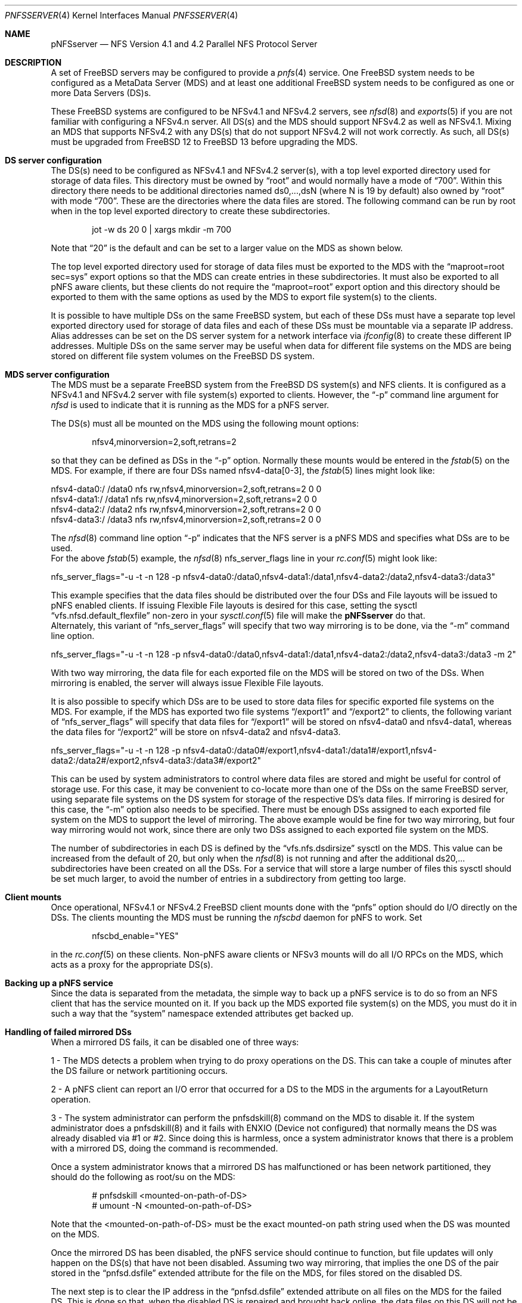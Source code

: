 .\" Copyright (c) 2018 Rick Macklem
.\"
.\" Redistribution and use in source and binary forms, with or without
.\" modification, are permitted provided that the following conditions
.\" are met:
.\" 1. Redistributions of source code must retain the above copyright
.\"    notice, this list of conditions and the following disclaimer.
.\" 2. Redistributions in binary form must reproduce the above copyright
.\"    notice, this list of conditions and the following disclaimer in the
.\"    documentation and/or other materials provided with the distribution.
.\"
.\" THIS SOFTWARE IS PROVIDED BY THE AUTHOR AND CONTRIBUTORS ``AS IS'' AND
.\" ANY EXPRESS OR IMPLIED WARRANTIES, INCLUDING, BUT NOT LIMITED TO, THE
.\" IMPLIED WARRANTIES OF MERCHANTABILITY AND FITNESS FOR A PARTICULAR PURPOSE
.\" ARE DISCLAIMED.  IN NO EVENT SHALL THE AUTHOR OR CONTRIBUTORS BE LIABLE
.\" FOR ANY DIRECT, INDIRECT, INCIDENTAL, SPECIAL, EXEMPLARY, OR CONSEQUENTIAL
.\" DAMAGES (INCLUDING, BUT NOT LIMITED TO, PROCUREMENT OF SUBSTITUTE GOODS
.\" OR SERVICES; LOSS OF USE, DATA, OR PROFITS; OR BUSINESS INTERRUPTION)
.\" HOWEVER CAUSED AND ON ANY THEORY OF LIABILITY, WHETHER IN CONTRACT, STRICT
.\" LIABILITY, OR TORT (INCLUDING NEGLIGENCE OR OTHERWISE) ARISING IN ANY WAY
.\" OUT OF THE USE OF THIS SOFTWARE, EVEN IF ADVISED OF THE POSSIBILITY OF
.\" SUCH DAMAGE.
.\"
.\" $FreeBSD$
.\"
.Dd December 20, 2019
.Dt PNFSSERVER 4
.Os
.Sh NAME
.Nm pNFSserver
.Nd NFS Version 4.1 and 4.2 Parallel NFS Protocol Server
.Sh DESCRIPTION
A set of FreeBSD servers may be configured to provide a
.Xr pnfs 4
service.
One FreeBSD system needs to be configured as a MetaData Server (MDS) and
at least one additional FreeBSD system needs to be configured as one or
more Data Servers (DS)s.
.Pp
These FreeBSD systems are configured to be NFSv4.1 and NFSv4.2
servers, see
.Xr nfsd 8
and
.Xr exports 5
if you are not familiar with configuring a NFSv4.n server.
All DS(s) and the MDS should support NFSv4.2 as well as NFSv4.1.
Mixing an MDS that supports NFSv4.2 with any DS(s) that do not support
NFSv4.2 will not work correctly.
As such, all DS(s) must be upgraded from
.Fx 12
to
.Fx 13
before upgrading the MDS.
.Sh DS server configuration
The DS(s) need to be configured as NFSv4.1 and NFSv4.2 server(s),
with a top level exported
directory used for storage of data files.
This directory must be owned by
.Dq root
and would normally have a mode of
.Dq 700 .
Within this directory there needs to be additional directories named
ds0,...,dsN (where N is 19 by default) also owned by
.Dq root
with mode
.Dq 700 .
These are the directories where the data files are stored.
The following command can be run by root when in the top level exported
directory to create these subdirectories.
.Bd -literal -offset indent
jot -w ds 20 0 | xargs mkdir -m 700
.Ed
.sp
Note that
.Dq 20
is the default and can be set to a larger value on the MDS as shown below.
.sp
The top level exported directory used for storage of data files must be
exported to the MDS with the
.Dq maproot=root sec=sys
export options so that the MDS can create entries in these subdirectories.
It must also be exported to all pNFS aware clients, but these clients do
not require the
.Dq maproot=root
export option and this directory should be exported to them with the same
options as used by the MDS to export file system(s) to the clients.
.Pp
It is possible to have multiple DSs on the same FreeBSD system, but each
of these DSs must have a separate top level exported directory used for storage
of data files and each
of these DSs must be mountable via a separate IP address.
Alias addresses can be set on the DS server system for a network
interface via
.Xr ifconfig 8
to create these different IP addresses.
Multiple DSs on the same server may be useful when data for different file systems
on the MDS are being stored on different file system volumes on the FreeBSD
DS system.
.Sh MDS server configuration
The MDS must be a separate FreeBSD system from the FreeBSD DS system(s) and
NFS clients.
It is configured as a NFSv4.1 and NFSv4.2 server with
file system(s) exported to clients.
However, the
.Dq -p
command line argument for
.Xr nfsd
is used to indicate that it is running as the MDS for a pNFS server.
.Pp
The DS(s) must all be mounted on the MDS using the following mount options:
.Bd -literal -offset indent
nfsv4,minorversion=2,soft,retrans=2
.Ed
.sp
so that they can be defined as DSs in the
.Dq -p
option.
Normally these mounts would be entered in the
.Xr fstab 5
on the MDS.
For example, if there are four DSs named nfsv4-data[0-3], the
.Xr fstab 5
lines might look like:
.Bd -literal -offset
nfsv4-data0:/ /data0 nfs rw,nfsv4,minorversion=2,soft,retrans=2 0 0
nfsv4-data1:/ /data1 nfs rw,nfsv4,minorversion=2,soft,retrans=2 0 0
nfsv4-data2:/ /data2 nfs rw,nfsv4,minorversion=2,soft,retrans=2 0 0
nfsv4-data3:/ /data3 nfs rw,nfsv4,minorversion=2,soft,retrans=2 0 0
.Ed
.sp
The
.Xr nfsd 8
command line option
.Dq -p
indicates that the NFS server is a pNFS MDS and specifies what
DSs are to be used.
.br
For the above
.Xr fstab 5
example, the
.Xr nfsd 8
nfs_server_flags line in your
.Xr rc.conf 5
might look like:
.Bd -literal -offset
nfs_server_flags="-u -t -n 128 -p nfsv4-data0:/data0,nfsv4-data1:/data1,nfsv4-data2:/data2,nfsv4-data3:/data3"
.Ed
.sp
This example specifies that the data files should be distributed over the
four DSs and File layouts will be issued to pNFS enabled clients.
If issuing Flexible File layouts is desired for this case, setting the sysctl
.Dq vfs.nfsd.default_flexfile
non-zero in your
.Xr sysctl.conf 5
file will make the
.Nm
do that.
.br
Alternately, this variant of
.Dq nfs_server_flags
will specify that two way mirroring is to be done, via the
.Dq -m
command line option.
.Bd -literal -offset
nfs_server_flags="-u -t -n 128 -p nfsv4-data0:/data0,nfsv4-data1:/data1,nfsv4-data2:/data2,nfsv4-data3:/data3 -m 2"
.Ed
.sp
With two way mirroring, the data file for each exported file on the MDS
will be stored on two of the DSs.
When mirroring is enabled, the server will always issue Flexible File layouts.
.Pp
It is also possible to specify which DSs are to be used to store data files for
specific exported file systems on the MDS.
For example, if the MDS has exported two file systems
.Dq /export1
and
.Dq /export2
to clients, the following variant of
.Dq nfs_server_flags
will specify that data files for
.Dq /export1
will be stored on nfsv4-data0 and nfsv4-data1, whereas the data files for
.Dq /export2
will be store on nfsv4-data2 and nfsv4-data3.
.Bd -literal -offset
nfs_server_flags="-u -t -n 128 -p nfsv4-data0:/data0#/export1,nfsv4-data1:/data1#/export1,nfsv4-data2:/data2#/export2,nfsv4-data3:/data3#/export2"
.Ed
.sp
This can be used by system administrators to control where data files are
stored and might be useful for control of storage use.
For this case, it may be convenient to co-locate more than one of the DSs
on the same FreeBSD server, using separate file systems on the DS system
for storage of the respective DS's data files.
If mirroring is desired for this case, the
.Dq -m
option also needs to be specified.
There must be enough DSs assigned to each exported file system on the MDS
to support the level of mirroring.
The above example would be fine for two way mirroring, but four way mirroring
would not work, since there are only two DSs assigned to each exported file
system on the MDS.
.Pp
The number of subdirectories in each DS is defined by the
.Dq vfs.nfs.dsdirsize
sysctl on the MDS.
This value can be increased from the default of 20, but only when the
.Xr nfsd 8
is not running and after the additional ds20,... subdirectories have been
created on all the DSs.
For a service that will store a large number of files this sysctl should be
set much larger, to avoid the number of entries in a subdirectory from
getting too large.
.Sh Client mounts
Once operational, NFSv4.1 or NFSv4.2 FreeBSD client mounts
done with the
.Dq pnfs
option should do I/O directly on the DSs.
The clients mounting the MDS must be running the
.Xr nfscbd
daemon for pNFS to work.
Set
.Bd -literal -offset indent
nfscbd_enable="YES"
.Ed
.sp
in the
.Xr rc.conf 5
on these clients.
Non-pNFS aware clients or NFSv3 mounts will do all I/O RPCs on the MDS,
which acts as a proxy for the appropriate DS(s).
.Sh Backing up a pNFS service
Since the data is separated from the metadata, the simple way to back up
a pNFS service is to do so from an NFS client that has the service mounted
on it.
If you back up the MDS exported file system(s) on the MDS, you must do it
in such a way that the
.Dq system
namespace extended attributes get backed up.
.Sh Handling of failed mirrored DSs
When a mirrored DS fails, it can be disabled one of three ways:
.sp
1 - The MDS detects a problem when trying to do proxy
operations on the DS.
This can take a couple of minutes
after the DS failure or network partitioning occurs.
.sp
2 - A pNFS client can report an I/O error that occurred for a DS to the MDS in
the arguments for a LayoutReturn operation.
.sp
3 - The system administrator can perform the pnfsdskill(8) command on the MDS
to disable it. If the system administrator does a pnfsdskill(8) and it fails
with ENXIO (Device not configured) that normally means the DS was already
disabled via #1 or #2. Since doing this is harmless, once a system
administrator knows that there is a problem with a mirrored DS, doing the
command is recommended.
.sp
Once a system administrator knows that a mirrored DS has malfunctioned
or has been network partitioned, they should do the following as root/su
on the MDS:
.Bd -literal -offset indent
# pnfsdskill <mounted-on-path-of-DS>
# umount -N <mounted-on-path-of-DS>
.Ed
.sp
Note that the <mounted-on-path-of-DS> must be the exact mounted-on path
string used when the DS was mounted on the MDS.
.Pp
Once the mirrored DS has been disabled, the pNFS service should continue to
function, but file updates will only happen on the DS(s)
that have not been disabled. Assuming two way mirroring, that implies
the one DS of the pair stored in the
.Dq pnfsd.dsfile
extended attribute for the file on the MDS, for files stored on the disabled DS.
.Pp
The next step is to clear the IP address in the
.Dq pnfsd.dsfile
extended attribute on all files on the MDS for the failed DS.
This is done so that, when the disabled DS is repaired and brought back online,
the data files on this DS will not be used, since they may be out of date.
The command that clears the IP address is
.Xr pnfsdsfile 8
with the
.Dq -r
option.
.Bd -literal -offset
For example:
# pnfsdsfile -r nfsv4-data3 yyy.c
yyy.c:	nfsv4-data2.home.rick	ds0/207508569ff983350c000000ec7c0200e4c57b2e0000000000000000	0.0.0.0	ds0/207508569ff983350c000000ec7c0200e4c57b2e0000000000000000
.Ed
.sp
replaces nfsv4-data3 with an IPv4 address of 0.0.0.0, so that nfsv4-data3
will not get used.
.Pp
Normally this will be called within a
.Xr find 1
command for all regular
files in the exported directory tree and must be done on the MDS.
When used with
.Xr find 1 ,
you will probably also want the
.Dq -q
option so that it won't spit out the results for every file.
If the disabled/repaired DS is nfsv4-data3, the commands done on the MDS
would be:
.Bd -literal -offset
# cd <top-level-exported-dir>
# find . -type f -exec pnfsdsfile -q -r nfsv4-data3 {} \;
.Ed
.sp
There is a problem with the above command if the file found by
.Xr find 1
is renamed or unlinked before the
.Xr pnfsdsfile 8
command is done on it.
This should normally generate an error message.
A simple unlink is harmless
but a link/unlink or rename might result in the file not having been processed
under its new name.
To check that all files have their IP addresses set to 0.0.0.0 these
commands can be used (assuming the
.Xr sh 1
shell):
.Bd -literal -offset
# cd <top-level-exported-dir>
# find . -type f -exec pnfsdsfile {} \; | sed "/nfsv4-data3/!d"
.Ed
.sp
Any line(s) printed require the
.Xr pnfsdsfile 8
with
.Dq -r
to be done again.
Once this is done, the replaced/repaired DS can be brought back online.
It should have empty ds0,...,dsN directories under the top level exported
directory for storage of data files just like it did when first set up.
Mount it on the MDS exactly as you did before disabling it.
For the nfsv4-data3 example, the command would be:
.Bd -literal -offset
# mount -t nfs -o nfsv4,minorversion=2,soft,retrans=2 nfsv4-data3:/ /data3
.Ed
.sp
Then restart the nfsd to re-enable the DS.
.Bd -literal -offset
# /etc/rc.d/nfsd restart
.Ed
.sp
Now, new files can be stored on nfsv4-data3,
but files with the IP address zeroed out on the MDS will not yet use the
repaired DS (nfsv4-data3).
The next step is to go through the exported file tree on the MDS and,
for each of the
files with an IPv4 address of 0.0.0.0 in its extended attribute, copy the file
data to the repaired DS and re-enable use of this mirror for it.
This command for copying the file data for one MDS file is
.Xr pnfsdscopymr 8
and it will also normally be used in a
.Xr find 1 .
For the example case, the commands on the MDS would be:
.Bd -literal -offset
# cd <top-level-exported-dir>
# find . -type f -exec pnfsdscopymr -r /data3 {} \;
.Ed
.sp
When this completes, the recovery should be complete or at least nearly so.
As noted above, if a link/unlink or rename occurs on a file name while the
above
.Xr find 1
is in progress, it may not get copied.
To check for any file(s) not yet copied, the commands are:
.Bd -literal -offset
# cd <top-level-exported-dir>
# find . -type f -exec pnfsdsfile {} \; | sed "/0\.0\.0\.0/!d"
.Ed
.sp
If this command prints out any file name(s), these files must
have the
.Xr pnfsdscopymr 8
command done on them to complete the recovery.
.Bd -literal -offset
# pnfsdscopymr -r /data3 <file-path-reported>
.Ed
.sp
If this commmand fails with the error
.br
.Dq pnfsdscopymr: Copymr failed for file <path>: Device not configured
.br
repeatedly, this may be caused by a Read/Write layout that has not
been returned.
The only way to get rid of such a layout is to restart the
.Xr nfsd 8 .
.sp
All of these commands are designed to be
done while the pNFS service is running and can be re-run safely.
.Pp
For a more detailed discussion of the setup and management of a pNFS service
see:
.Bd -literal -offset indent
http://people.freebsd.org/~rmacklem/pnfs-planb-setup.txt
.Ed
.sp
.Sh SEE ALSO
.Xr nfsv4 4 ,
.Xr pnfs 4 ,
.Xr exports 5 ,
.Xr fstab 5 ,
.Xr rc.conf 5 ,
.Xr sysctl.conf 5 ,
.Xr nfscbd 8 ,
.Xr nfsd 8 ,
.Xr nfsuserd 8 ,
.Xr pnfsdscopymr 8 ,
.Xr pnfsdsfile 8 ,
.Xr pnfsdskill 8
.Sh HISTORY
The
.Nm
service first appeared in
.Fx 12.0 .
.Sh BUGS
Since the MDS cannot be mirrored, it is a single point of failure just
as a non
.Tn pNFS
server is.
For non-mirrored configurations, all FreeBSD systems used in the service
are single points of failure.
